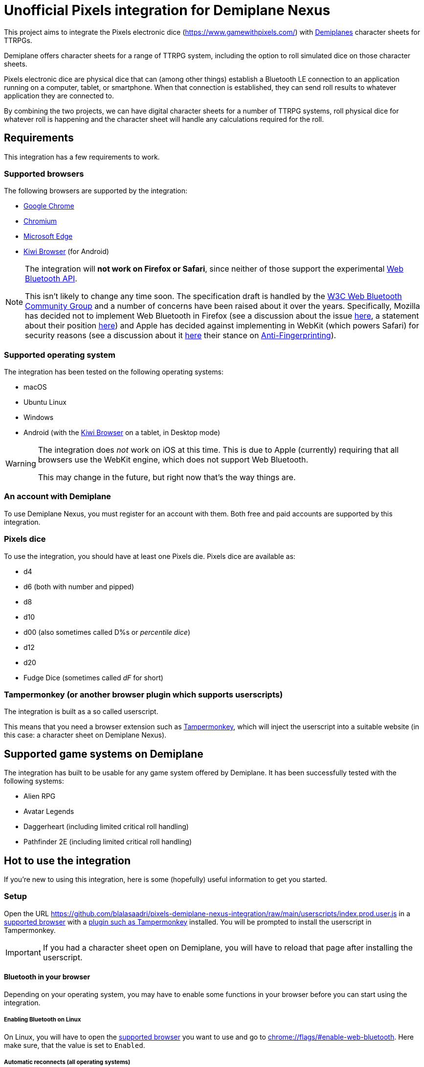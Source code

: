 = Unofficial Pixels integration for Demiplane Nexus
:icons: font
:imagesdir: documentation/images
:source-highlighter: highlight.js

This project aims to integrate the Pixels electronic dice (https://www.gamewithpixels.com/[]) with https://app.demiplane.com/home[Demiplanes] character sheets for TTRPGs.

Demiplane offers character sheets for a range of TTRPG system, including the option to roll simulated dice on those character sheets.

Pixels electronic dice are physical dice that can (among other things) establish a Bluetooth LE connection to an application running on a computer, tablet, or smartphone.
When that connection is established, they can send roll results to whatever application they are connected to.

By combining the two projects, we can have digital character sheets for a number of TTRPG systems, roll physical dice for whatever roll is happening and the character sheet will handle any calculations required for the roll.

== Requirements
This integration has a few requirements to work.

[#supported-browsers]
=== Supported browsers
The following browsers are supported by the integration:

- https://www.google.com/chrome/[Google Chrome]
- https://www.chromium.org/getting-involved/download-chromium/[Chromium]
- https://www.microsoft.com/en-us/edge[Microsoft Edge]
- https://kiwibrowser.com/[Kiwi Browser] (for Android)

[NOTE]
====
The integration will **not work on Firefox or Safari**, since neither of those support the experimental https://developer.mozilla.org/en-US/docs/Web/API/Web_Bluetooth_API[Web Bluetooth API].

This isn't likely to change any time soon.
The specification draft is handled by the https://www.w3.org/community/web-bluetooth/[W3C Web Bluetooth Community Group] and a number of concerns have been raised about it over the years.
Specifically, Mozilla has decided not to implement Web Bluetooth in Firefox (see a discussion about the issue https://bugzilla.mozilla.org/show_bug.cgi?id=674737[here], a statement about their position https://mozilla.github.io/standards-positions/#web-bluetooth[here]) and Apple has decided against implementing in WebKit (which powers Safari) for security reasons (see a discussion about it https://bugs.webkit.org/show_bug.cgi?id=101034[here] their stance on https://webkit.org/tracking-prevention/#anti-fingerprinting[Anti-Fingerprinting]).
====

[#supported-oses]
=== Supported operating system
The integration has been tested on the following operating systems:

- macOS
- Ubuntu Linux
- Windows
- Android (with the https://kiwibrowser.com/[Kiwi Browser] on a tablet, in Desktop mode)

[WARNING]
====
The integration does _not_ work on iOS at this time.
This is due to Apple (currently) requiring that all browsers use the WebKit engine, which does not support Web Bluetooth.

This may change in the future, but right now that's the way things are.
====

=== An account with Demiplane
To use Demiplane Nexus, you must register for an account with them.
Both free and paid accounts are supported by this integration.

=== Pixels dice
To use the integration, you should have at least one Pixels die.
Pixels dice are available as:

- d4
- d6 (both with number and pipped)
- d8
- d10
- d00 (also sometimes called D%s or _percentile dice_)
- d12
- d20
- Fudge Dice (sometimes called _dF_ for short)

[#tampermonkey]
=== Tampermonkey (or another browser plugin which supports userscripts)
The integration is built as a so called userscript.

This means that you need a browser extension such as https://chromewebstore.google.com/detail/tampermonkey/dhdgffkkebhmkfjojejmpbldmpobfkfo[Tampermonkey], which will inject the userscript into a suitable website (in this case: a character sheet on Demiplane Nexus).

[#supported-game-systems]
== Supported game systems on Demiplane
The integration has built to be usable for any game system offered by Demiplane.
It has been successfully tested with the following systems:

- Alien RPG
- Avatar Legends
- Daggerheart (including limited critical roll handling)
- Pathfinder 2E (including limited critical roll handling)

== Hot to use the integration

If you're new to using this integration, here is some (hopefully) useful information to get you started.

[#setup]
=== Setup

Open the URL https://github.com/blalasaadri/pixels-demiplane-nexus-integration/raw/main/userscripts/index.prod.user.js[] in a <<Supported browsers, supported browser>> with a <<tampermonkey, plugin such as Tampermonkey>> installed.
You will be prompted to install the userscript in Tampermonkey.

IMPORTANT: If you had a character sheet open on Demiplane, you will have to reload that page after installing the userscript.

[#setup-bluetooth]
==== Bluetooth in your browser
Depending on your operating system, you may have to enable some functions in your browser before you can start using the integration.

===== Enabling Bluetooth on Linux

On Linux, you will have to open the <<Supported Browsers, supported browser>> you want to use and go to link:chrome://flags/#enable-web-bluetooth[chrome://flags/#enable-web-bluetooth].
Here make sure, that the value is set to `Enabled`.

===== Automatic reconnects (all operating systems)
The integration will soon support reconnecting to dice after they have been disconnected (within reason).

To allow for this, go to link:chrome://flags/#enable-web-bluetooth-new-permissions-backend[chrome://flags/#enable-web-bluetooth-new-permissions-backend] and ensure that the value is set to `Enabled`.

[#usage]
=== Using the integration on Demiplane Nexus

Once <<setup-bluetooth, Bluetooth is set up>> and <<setup, the integration is installed>>, open the character sheet you want to use the integration with on Demiplane Nexus.

In many cases, a menu entry called _Pixels Dice icon:caret-down[]_ should appear at in the top bar.

.Example of the Pixels Dice menu for a Pathfinder 2E character
image:pixels-button-pathfinder.png[]

.Example of the Pixels Dice menu for an Avatar Legends character
image:pixels-button-avatar.png[]

If this entry does not appear, you may have to reload the character sheet.

[#pixels-menu]
Once the button, click on it to open what will henceforth be referred to as the _Pixels Menu_.

.The Pixels Menu before anything has been set up
image:pixels-menu-new-pathfinder.png[]

[#connecting-a-pixel]
=== Connecting Pixels dice

In the <<pixels-menu, Pixels Menu>>, click on the button _Connect Pixels die_ in the _Dice Settings_ area to start connecting your pixels dice.

.The Dice Settings menu
image:pixels-menu-settings.png[]

A window will open which will scan for and then show all Pixels dice it can find.

[TIP]
====
If your die is not showing up in this window, please ensure the following:

. Your Pixels die is either not in the charger or it is in the charger but the lid is open.
. Your Pixels die is active (e.g. the lights have been on recently). If you are unsure, move the die around a bit.
. Your Pixels die is charged. If the battery is empty, it won't work. That's what the charger is for. 😛
. Your Pixels die is not close to a magnet. Magnets are used to put Pixels dice to sleep (there is one in the lid of the charger), and if they're asleep they won't show up here.
====

Once you have connected (at least) one die, a few things in the <<pixels-menu, Pixels Menu>> will change.

.Example of the Pixels Menu, once a die with the name "My Pixels Die" has been connected
image:pixels-menu-active-die.png[]

- Under _Dice Settings_, the checkbox for _enable for character_ is automatically enabled. (See <<enable-per-character>> for more about this.)
- The icons of the type of dice you have connected will switch from a white logo to a rainbow logo. (See <<enable-per-die-type>> for more about this.)
- Under the icon for the die type you just connected, it will list the name of the connected die. That way you can always see, which dice are currently connected.

=== Enabling and disabling the integration or parts of it

In the following two sections, options for enabling and disabling either the complete integration or parts of it will be discussed.

_Enabled_ in this context means, that the integration will expect rolls (either all rolls or those of a certain die size) to be made with Pixels dice.

_Disabled_ means the opposite, so rolls (either all rolls or those of a certain die size) will be made by the Demiplane virtual dice.

[#enable-per-character]
==== Enabling and disabling the integration for specific characters
Since Demiplane Nexus supports a number of different game systems that use a variety of dice, it may not make sense to enable the integration for every character you have.

For this reason, there is the _enable for character_ checkbox in the _Dice Settings_ area of the <<pixels-menu, Pixels Menu>>.

.The Dice Settings menu with "enabled for character" active
image:pixels-menu-dice-settings-enabled-for-character.png[]

The checkbox will automatically be enabled for the current character once you connect a die while on the character sheet.
You can however enable or disable it manually at any time.

[#enable-per-die-type]
==== Enabling and disabling the integration for certain dice sizes
In addition to enabling and disabling the whole integration, you can also enable or disable certain die types.
When both the integration and a certain die type are enabled, the integration will expect all rolls of that die type to be made with Pixels dice.

Whether a die type is currently enabled or disabled can be seen with by the icon used.
[cols="^1,^1", frame=none, grid=none]
|===
| Die type is inactive
| Die type is active

| image:d20_white.svg[role="thumb"]
| image:d20_rainbow.svg[role="thumb"]
|===

Whenever you connect a die, that die type will automatically be enabled.
By clicking on the icon (which is on a button), you can manually enable or disable the die type in question.

.Example of having certain die types enabled
[example]
====
For this example, say you have enabled d20s and connected at least one d20 Pixel.

You then are required to make a roll of `1d20 + 1d4 + 2`.

The pixels integration will ask you to roll the connected d20 and will roll the d4 with the Demiplane virtual dice. Once both has happened, it will show you the combined result of your roll.
====

=== Requested roll notifications

When the integration is waiting for a Pixels roll (in a <<supported-game-systems, supported game system>>), a notification will show up.

The exact design of the notification will depend on the game system, but it will look something like this:

.Example of a notification when waiting for 1d20 to be rolled in a Pathfinder 2E game
image:notifications-awaiting-single-roll.png[]

[NOTE]
====
If you have not made any rolls with this character in this browser yet (or have cleared the data for this website), no popup will show up.
This is because to be as consistent as possible with the design of the game, the integration copies and modifies an existing notification.
If there is no existing notification to copy, that won't work.

The integration will still be waiting for the roll, it just has no way of telling you what it is waiting for.

It is therefore recommended, that if you have such a character, you **roll any selection of dice before enabling the integration**.
====

Once the roll has been made, the roll request notification will be replaced with the regular Demiplane Nexus roll information notification.

== Testing the integration
For most users, the above explanation should be everything they need to use the integration.

The following is for those of you, who want to test the integration, possibly without having all necessary Pixels dice at hand.

=== Chrome DevTools
The integration comes with a number of commands available in the browsers https://developer.chrome.com/docs/devtools/open[DevTools].
To use them, open the DevTools in the browser tab in which you have your character sheet open.

Then select the tab `Console` in the DevTools.

[TIP]
====
All of the commands provided by the integration start with `pixelsIntegration.` and https://en.wikipedia.org/wiki/Command-line_completion[tab completion] is supported.
====

=== Debug mode

The integration has a _debug mode_, which when active will cause a lot of information to be logged to the console.
This does not change the behaviour of the integration.

[horizontal]
`pixelsIntegration.isDebugModeEnabled()`:: Will return `true` if debug mode is enabled and `false` otherwise.
`pixelsIntegration.enableDebugMode()`:: Will switch the integration's debug on and then return `true`.
`pixelsIntegration.disableDebugMode()`:: Will switch the integration's debug off and then return `false`.
`pixelsIntegration.toggleDebugMode()`:: Will switch the integration's debug mode on or off. Will return `true` if the debugging mode has been switched on, and `false` if it has been switched off.

=== Connecting a Pixels die

You can trigger the connection to a Pixels die via a command.
The result will be the same as when using the <<connecting-a-pixel, button in the Pixels Menu>>.

[horizontal]
`pixelsIntegration.connectToPixelsDie()`:: Start the connection process of a Pixels die.

=== Enabling and disabling things

==== For a character

The integration can be enabled and disabled via console commands.
This does the same as explained in <<enable-per-character>>.

You have the following related commands available to you in the browser console:

.Enabling the integration per character sheet
[horizontal]
`pixelsIntegration.isEnabledForCharacter(<characterId>)`:: Will return `true` if the integration is enabled or `false` if it isn't.
`pixelsIntegration.enableForCharacter(<characterId>)`:: Will enable the integration for the provided character. Always returns `true`.
`pixelsIntegration.disableForCharacter(<characterId>)`:: Will disable the integration for the provided character. Always returns `false`.
`pixelsIntegration.toggleEnabledForCharacter(<characterId>)`:: Will switch the integration on or off. Returns `true` if the integration has been switched on, and `false` if it has been switched off.

The `<characterId>` parameter is an **optional** string for all of these functions.
It refers to the last part of the URL, e.g. `1234abcd-56ef-01ab-23cd-456789efabcde`.
If not provided by the user, the currently opened character sheet will be used.

.Examples of enabling and disabling the integration
[source,js]
----
// Enable the integration for the current character
pixelsIntegration.enableForCharacter()
// Output
true

// Enable the integration for a specific character
pixelsIntegration.enableForCharacter('1234abcd-56ef-01ab-23cd-456789efabcde');
// Output
true

// Check whether the integration is active for the current character
pixelsIntegration.isEnabledForCharacter()
// Output
true

// Toggle whether the integration is enabled for a specific character
pixelsIntegration.toggleEnabledForCharacter('1234abcd-56ef-01ab-23cd-456789efabcde');
// Output
false

// Check whether the integration is active for a specific character
pixelsIntegration.isEnabledForCharacter('1234abcd-56ef-01ab-23cd-456789efabcde')
// Output
false
----

==== Per die type

The integration can be enabled and disabled for specific die types, as explained in <<enable-per-die-type>>.

[NOTE]
====
Disabling the integration per character always has priority over enabling it per die type.
So the integration may be enabled for certain die types but will not wait for Pixels to be rolled, if the integration is disabled for a character.
====

You have the following related commands available to you in the browser console:

.Enabling the integration per character sheet
[horizontal]
`pixelsIntegration.isEnabledForDieType(<dieType>)`:: Will return `true` if the integration is enabled for the give die type or `false` if it isn't.
`pixelsIntegration.enableForDieType(<dieType>)`:: Will enable the integration for the provided die type. Always returns `true`.
`pixelsIntegration.disableForDieType(<dieType>)`:: Will disable the integration for the provided die type. Always returns `false`.
`pixelsIntegration.toggleForDieType(<dieType>)`:: Will switch the integration on or off for the give die type . Returns `true` if the integration has been switched on, and `false` if it has been switched off.

The `<dieType>` parameter is **required**, and can be one of the following:

The possible types are:
[horizontal]
`'d4'``:: for d4s
`'d6'` or `'d6pipped'`:: for d6s (both enable both numbered and pipped d6s)
`'d8'`:: for d8s
`'d10'`:: for d10s
`'d00'`:: for d00s
`'d20'`:: for d20s
`'dF'` or `'d6fudge'`:: for fudge dice

.Examples for enabling and disabling the integration for given dice
[source,js]
----
// Check, whether the integration is enabled for d20s
pixelsIntegration.isEnabledForDieType('d20')
// Output
false

// Enable the integration for d20s
pixelsIntegration.enableForDieType('d20')
// Output
true

// Check, whether the integration is enabled for fudge dice
pixelsIntegration.isEnabledForDieType('dF')
// Output
false

// Try to disable the integration for fudge dice (even though it already is)
pixelsIntegration.disableForDieType('dF')
// Output
false

// Toggle the integration for d6s
pixelsIntegration.toggleForDieType('d6')
// Output
true
----

=== Expected rolls
When the pixels integration is active for both a character and a die type, and a roll with that die type is requested by Demiplane Nexus, you can check which rolls are currently expected as follows:

[horizontal]
`pixelsIntegration.listExpectedRolls()`:: List the rolls that are currently expected.

.Example for displaying requested rolls
[source,js]
----
// Request the currently requested rolls, after a d4 and a d20 have been requested
pixelsIntegration.listExpectedRolls()
// Output
{
    "d4": 1,
    "d6": 0,
    "d8": 0,
    "d10": 0,
    "d00": 0,
    "d12": 0,
    "d20": 1,
    "dF": 0
}

// After rolling a d20, the output will change
pixelsIntegration.listExpectedRolls()
// Output
{
    "d4": 1,
    "d6": 0,
    "d8": 0,
    "d10": 0,
    "d00": 0,
    "d12": 0,
    "d20": 0,
    "dF": 0
}
----

// === Canceling rolls
// TODO Doesn't currently work properly, so let's not document it

=== Rolling virtual dice
If you don't (yet) have (enough) Pixels dice but want to test the integration nevertheless, there is a way to roll so called virtual dice instead.
These don't rely on the Demiplane rolling mechanism but instead do the same thing an actual Pixels die would do.

You have the following related commands available to you in the browser console:

[horizontal]
`pixelsIntegration.rollVirtualD4(<count>)`:: Used to roll a single d4.
`pixelsIntegration.rollVirtualD6(<count>)`:: Used to roll a single d6.
`pixelsIntegration.rollVirtualD8(<count>)`:: Used to roll a single d8.
`pixelsIntegration.rollVirtualD10(<count>)`:: Used to roll a single d10.
`pixelsIntegration.rollVirtualD00(<count>)`:: Used to roll a single d00 (percentile die).
`pixelsIntegration.rollVirtualD12(<count>)`:: Used to roll a single d12.
`pixelsIntegration.rollVirtualD20(<count>)`:: Used to roll a single d20.
`pixelsIntegration.rollVirtualDF(<count>)`:: Used to roll a single dF (fudge die).

The `<count>` parameter is **optional** and can be used to define the number of dice of that type to be rolled.
By default (if no value or a value smaller than 1 is given) a single die is rolled.

.Examples for rolling virtual dice
[source,js]
----
// Roll 1d6
pixelsIntegration.rollVirtualD6()
// Output:
[
    {
        "success": true,
        "diceSize": 6,
        "face": 2,
        "dieType": "d6",
        "dieColorway": "virtual",
        "dieName": "Virtual d6",
        "dieId": -6
    }
]

// Roll 2d20
pixelsIntegration.rollVirtualD20(2)
// Output:
[{
        "success": true,
        "diceSize": 20,
        "face": 4,
        "dieType": "d20",
        "dieColorway": "virtual",
        "dieName": "Virtual d20",
        "dieId": -20
    },
    {
        "success": true,
        "diceSize": 20,
        "face": 2,
        "dieType": "d20",
        "dieColorway": "virtual",
        "dieName": "Virtual d20",
        "dieId": -20
    }
]
----

== Legalese

In the SVG images, the font https://fonts.google.com/specimen/Barlow[Barlow] by https://fonts.google.com/?query=Jeremy%20Tribby[Jeremy Tribby] is used.
This font is licensed under the https://scripts.sil.org/cms/scripts/page.php?site_id=nrsi&id=OFL[Open Font License].

The brands "Demiplane" and "Demiplane Nexus" are trademarks of the Demiplane Corporation.

Pixels electronic dice are produced by Systemic Games, who hold all related rights.